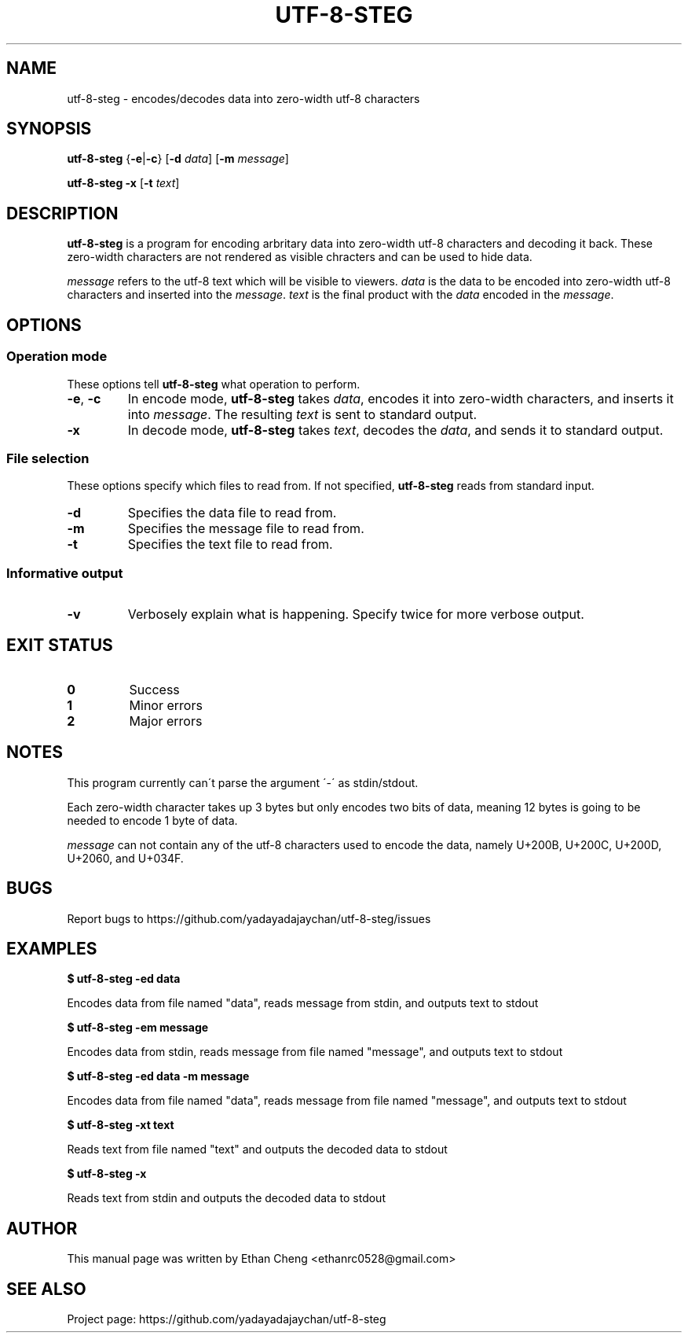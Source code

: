 .\" Manpage for utf-8-steg
.TH UTF-8-STEG 1 2022-06-11 "utf-8-steg 0.1.2" "User Commands"
.SH NAME
utf-8-steg \- encodes/decodes data into zero-width utf-8 characters
.SH SYNOPSIS
.PP
\fButf-8-steg\fR {\fB\-e\fR|\fB\-c\fR} [\fB\-d\fR \fIdata\fR] [\fB\-m\fR \fImessage\fR]
.PP
\fButf-8-steg\fR \fB\-x\fR [\fB\-t\fR \fItext\fR]
.SH DESCRIPTION
.PP
\fButf-8-steg\fR is a program for encoding arbritary data into zero-width utf-8 characters and decoding it back. These zero-width characters are not rendered as visible chracters and can be used to hide data. 
.PP
\fImessage\fR refers to the utf-8 text which will be visible to viewers. \fIdata\fR is the data to be encoded into zero-width utf-8 characters and inserted into the \fImessage\fR. \fItext\fR is the final product with the \fIdata\fR encoded in the \fImessage\fR.
.SH OPTIONS
.SS Operation mode
These options tell \fButf-8-steg\fR what operation to perform.
.TP 
\fB\-e\fR, \fB\-c\fR
In encode mode, \fButf-8-steg\fR takes \fIdata\fR, encodes it into zero-width characters, and inserts it into \fImessage\fR. The resulting \fItext\fR is sent to standard output.
.TP
\fB\-x\fR
In decode mode, \fButf-8-steg\fR takes \fItext\fR, decodes the \fIdata\fR, and sends it to standard output.
.SS File selection
These options specify which files to read from. If not specified, \fButf-8-steg\fR reads from standard input.
.TP
\fB\-d\fR
Specifies the data file to read from.
.TP
\fB\-m\fR
Specifies the message file to read from.
.TP
\fB\-t\fR
Specifies the text file to read from.
.SS Informative output
.TP
\fB\-v\fR
Verbosely explain what is happening. Specify twice for more verbose output.
.SH EXIT STATUS
.TP
\fB0\fR
Success
.TP
\fB1\fR
Minor errors
.TP
\fB2\fR
Major errors
.SH NOTES
.PP
This program currently can\'t parse the argument \'\-\' as stdin/stdout.
.PP
Each zero-width character takes up 3 bytes but only encodes two bits of data, meaning 12 bytes is going to be needed to encode 1 byte of data.
.PP
\fImessage\fR can not contain any of the utf-8 characters used to encode the data, namely U+200B, U+200C, U+200D, U+2060, and U+034F.
.SH BUGS
Report bugs to https://github.com/yadayadajaychan/utf-8-steg/issues
.SH EXAMPLES
\fB$ utf-8-steg -ed data\fR
.PP
Encodes data from file named "data", reads message from stdin, and outputs text to stdout

\fB$ utf-8-steg -em message\fR
.PP
Encodes data from stdin, reads message from file named "message", and outputs text to stdout

\fB$ utf-8-steg -ed data -m message\fR
.PP
Encodes data from file named "data", reads message from file named "message", and outputs text to stdout

\fB$ utf-8-steg -xt text\fR
.PP
Reads text from file named "text" and outputs the decoded data to stdout

\fB$ utf-8-steg -x\fR
.PP
Reads text from stdin and outputs the decoded data to stdout
.SH AUTHOR
This manual page was written by Ethan Cheng <ethanrc0528@gmail.com>
.SH SEE ALSO
Project page: https://github.com/yadayadajaychan/utf-8-steg
